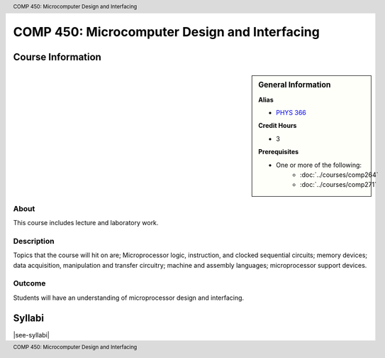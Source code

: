 .. header:: COMP 450: Microcomputer Design and Interfacing
.. footer:: COMP 450: Microcomputer Design and Interfacing

.. index::
    Microcomputer Design and Interfacing
    Microcomputer
    Design
    Interfacing
    Graduate
    COMP 450

##############################################
COMP 450: Microcomputer Design and Interfacing
##############################################

******************
Course Information
******************

.. sidebar:: General Information

    **Alias**

    * `PHYS 366 <https://www.luc.edu/physics/courses.shtml#366>`_

    **Credit Hours**

    * 3

    **Prerequisites**

    * One or more of the following:
        * :doc:`../courses/comp264`
        * :doc:`../courses/comp271`

About
=====

This course includes lecture and laboratory work.

Description
===========

Topics that the course will hit on are; Microprocessor logic, instruction, and clocked sequential circuits; memory devices; data acquisition, manipulation and transfer circuitry; machine and assembly languages; microprocessor support devices.

Outcome
=======

Students will have an understanding of microprocessor design and interfacing.

*******
Syllabi
*******

|see-syllabi|
